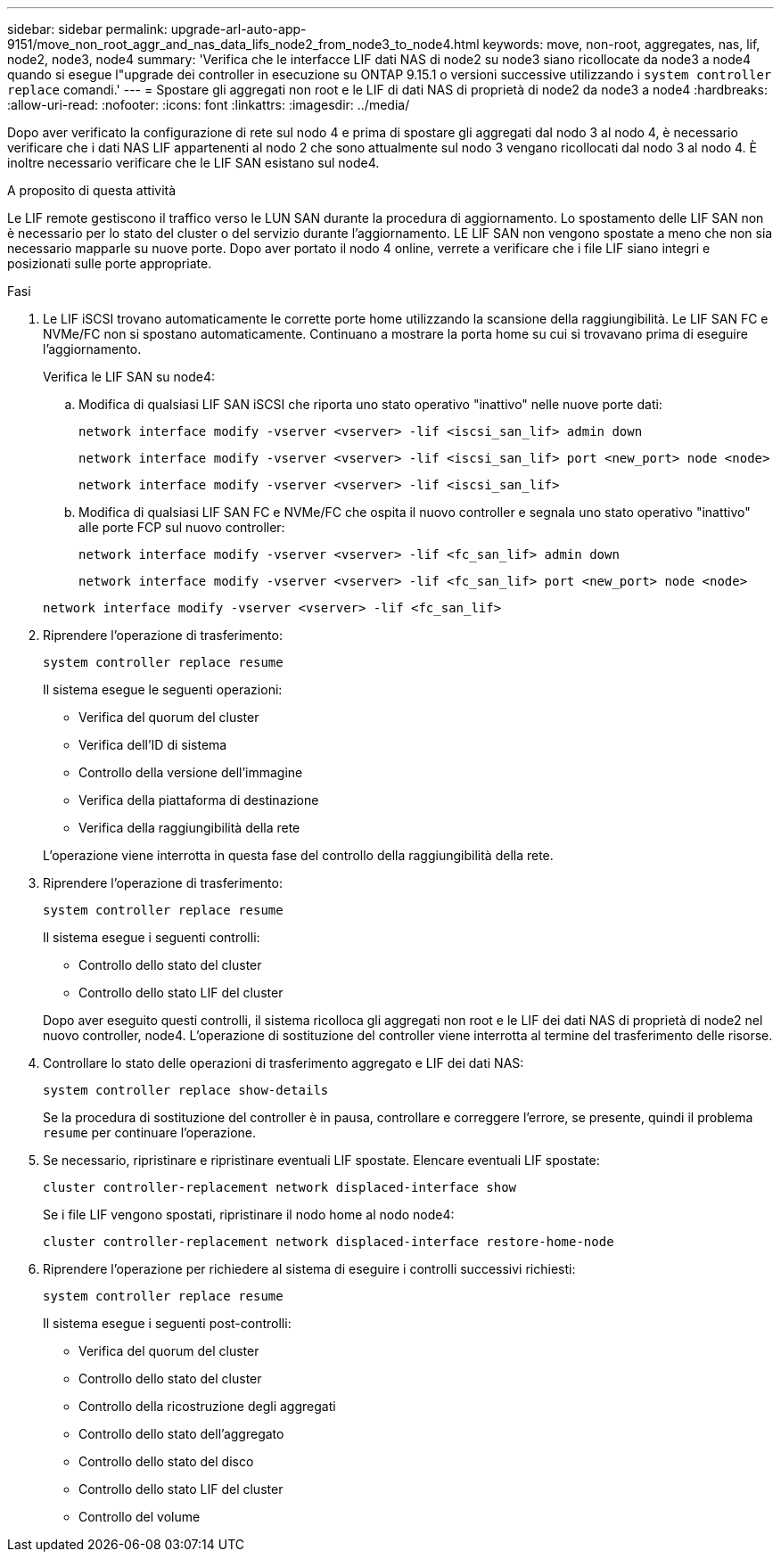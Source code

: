---
sidebar: sidebar 
permalink: upgrade-arl-auto-app-9151/move_non_root_aggr_and_nas_data_lifs_node2_from_node3_to_node4.html 
keywords: move, non-root, aggregates, nas, lif, node2, node3, node4 
summary: 'Verifica che le interfacce LIF dati NAS di node2 su node3 siano ricollocate da node3 a node4 quando si esegue l"upgrade dei controller in esecuzione su ONTAP 9.15.1 o versioni successive utilizzando i `system controller replace` comandi.' 
---
= Spostare gli aggregati non root e le LIF di dati NAS di proprietà di node2 da node3 a node4
:hardbreaks:
:allow-uri-read: 
:nofooter: 
:icons: font
:linkattrs: 
:imagesdir: ../media/


[role="lead"]
Dopo aver verificato la configurazione di rete sul nodo 4 e prima di spostare gli aggregati dal nodo 3 al nodo 4, è necessario verificare che i dati NAS LIF appartenenti al nodo 2 che sono attualmente sul nodo 3 vengano ricollocati dal nodo 3 al nodo 4. È inoltre necessario verificare che le LIF SAN esistano sul node4.

.A proposito di questa attività
Le LIF remote gestiscono il traffico verso le LUN SAN durante la procedura di aggiornamento. Lo spostamento delle LIF SAN non è necessario per lo stato del cluster o del servizio durante l'aggiornamento. LE LIF SAN non vengono spostate a meno che non sia necessario mapparle su nuove porte. Dopo aver portato il nodo 4 online, verrete a verificare che i file LIF siano integri e posizionati sulle porte appropriate.

.Fasi
. Le LIF iSCSI trovano automaticamente le corrette porte home utilizzando la scansione della raggiungibilità. Le LIF SAN FC e NVMe/FC non si spostano automaticamente. Continuano a mostrare la porta home su cui si trovavano prima di eseguire l'aggiornamento.
+
Verifica le LIF SAN su node4:

+
.. Modifica di qualsiasi LIF SAN iSCSI che riporta uno stato operativo "inattivo" nelle nuove porte dati:
+
`network interface modify -vserver <vserver> -lif <iscsi_san_lif> admin down`

+
`network interface modify -vserver <vserver> -lif <iscsi_san_lif> port <new_port> node <node>`

+
`network interface modify -vserver <vserver> -lif <iscsi_san_lif>`

.. Modifica di qualsiasi LIF SAN FC e NVMe/FC che ospita il nuovo controller e segnala uno stato operativo "inattivo" alle porte FCP sul nuovo controller:
+
`network interface modify -vserver <vserver> -lif <fc_san_lif> admin down`

+
`network interface modify -vserver <vserver> -lif <fc_san_lif> port <new_port> node <node>`

+
`network interface modify -vserver <vserver> -lif <fc_san_lif>`



. Riprendere l'operazione di trasferimento:
+
`system controller replace resume`

+
Il sistema esegue le seguenti operazioni:

+
** Verifica del quorum del cluster
** Verifica dell'ID di sistema
** Controllo della versione dell'immagine
** Verifica della piattaforma di destinazione
** Verifica della raggiungibilità della rete


+
L'operazione viene interrotta in questa fase del controllo della raggiungibilità della rete.

. Riprendere l'operazione di trasferimento:
+
`system controller replace resume`

+
Il sistema esegue i seguenti controlli:

+
** Controllo dello stato del cluster
** Controllo dello stato LIF del cluster


+
Dopo aver eseguito questi controlli, il sistema ricolloca gli aggregati non root e le LIF dei dati NAS di proprietà di node2 nel nuovo controller, node4. L'operazione di sostituzione del controller viene interrotta al termine del trasferimento delle risorse.

. Controllare lo stato delle operazioni di trasferimento aggregato e LIF dei dati NAS:
+
`system controller replace show-details`

+
Se la procedura di sostituzione del controller è in pausa, controllare e correggere l'errore, se presente, quindi il problema `resume` per continuare l'operazione.

. Se necessario, ripristinare e ripristinare eventuali LIF spostate. Elencare eventuali LIF spostate:
+
`cluster controller-replacement network displaced-interface show`

+
Se i file LIF vengono spostati, ripristinare il nodo home al nodo node4:

+
`cluster controller-replacement network displaced-interface restore-home-node`

. Riprendere l'operazione per richiedere al sistema di eseguire i controlli successivi richiesti:
+
`system controller replace resume`

+
Il sistema esegue i seguenti post-controlli:

+
** Verifica del quorum del cluster
** Controllo dello stato del cluster
** Controllo della ricostruzione degli aggregati
** Controllo dello stato dell'aggregato
** Controllo dello stato del disco
** Controllo dello stato LIF del cluster
** Controllo del volume



